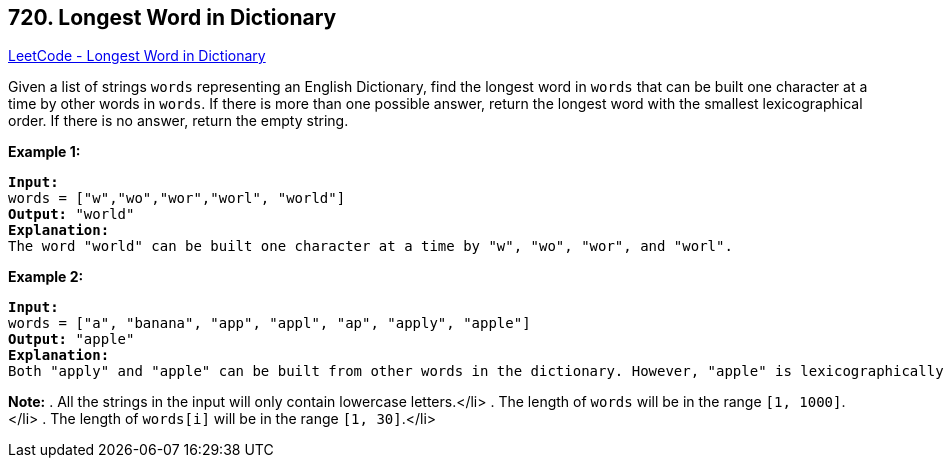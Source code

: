 == 720. Longest Word in Dictionary

https://leetcode.com/problems/longest-word-in-dictionary/[LeetCode - Longest Word in Dictionary]

Given a list of strings `words` representing an English Dictionary, find the longest word in `words` that can be built one character at a time by other words in `words`.  If there is more than one possible answer, return the longest word with the smallest lexicographical order.  If there is no answer, return the empty string.

*Example 1:*


[subs="verbatim,quotes"]
----
*Input:* 
words = ["w","wo","wor","worl", "world"]
*Output:* "world"
*Explanation:* 
The word "world" can be built one character at a time by "w", "wo", "wor", and "worl".
----


*Example 2:*


[subs="verbatim,quotes"]
----
*Input:* 
words = ["a", "banana", "app", "appl", "ap", "apply", "apple"]
*Output:* "apple"
*Explanation:* 
Both "apply" and "apple" can be built from other words in the dictionary. However, "apple" is lexicographically smaller than "apply".
----


*Note:*
. All the strings in the input will only contain lowercase letters.</li>
. The length of `words` will be in the range `[1, 1000]`.</li>
. The length of `words[i]` will be in the range `[1, 30]`.</li>

